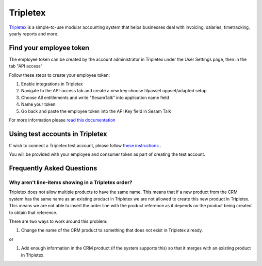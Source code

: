 .. _talk_tripletex:

Tripletex
=========
 
`Tripletex <https://tripletex.no>`_ is a simple-to-use modular accounting system that helps businesses deal with invoicing, salaries, timetracking, yearly reports and more.

.. panels::
    :body: text-left
    :container: container-lg pb-3
    :column: col-lg-6 col-md-6 col-sm-6 col-xs-12 p-2

    **Making Tripletex Talk**

    Easily synchronise valuable data between Tripletex and your other systems.
    
    |
    
    .. link-button:: https://tripletex.talk.market
        :type: url
        :text: Try for free
        :classes: btn-primary btn-block


Find your employee token
------------------------
The employee token can be created by the account administrator in Tripletex under the User Settings page, then in the tab "API access" 

Follow these steps to create your employee token:

#. Enable integrations in Tripletex
#. Navigate to the API-access tab and create a new key choose tilpasset oppset/adapted setup
#. Choose All entitlements and write "SesamTalk" into application name field
#. Name your token
#. Go back and paste the employee token into the API Key field in Sesam Talk

For more information please `read this documentation <https://hjelp.tripletex.no/hc/en/articles/4409557117713>`_

Using test accounts in Tripletex
--------------------------------
If wish to connect a Tripletex test account, please follow `these instructions <https://developer.tripletex.no/docs/documentation/getting-started/1-creating-a-test-account/>`_ .

You will be provided with your employee and consumer token as part of creating the test account. 

Frequently Asked Questions
--------------------------

Why aren't line-items showing in a Tripletex order?
***************************************************
Tripletex does not allow multiple products to have the same name. This means that if a new product from the CRM system has the same name as an existing product in Tripletex we are not allowed to create this new product in Tripletex. This means we are not able to insert the order line with the product reference as it depends on the product being created to obtain that reference.

There are two ways to work around this problem:

#. Change the name of the CRM product to something that does not exist in Tripletex already.

or

#. Add enough information in the CRM product (if the system supports this) so that it merges with an existing product in Tripletex.
